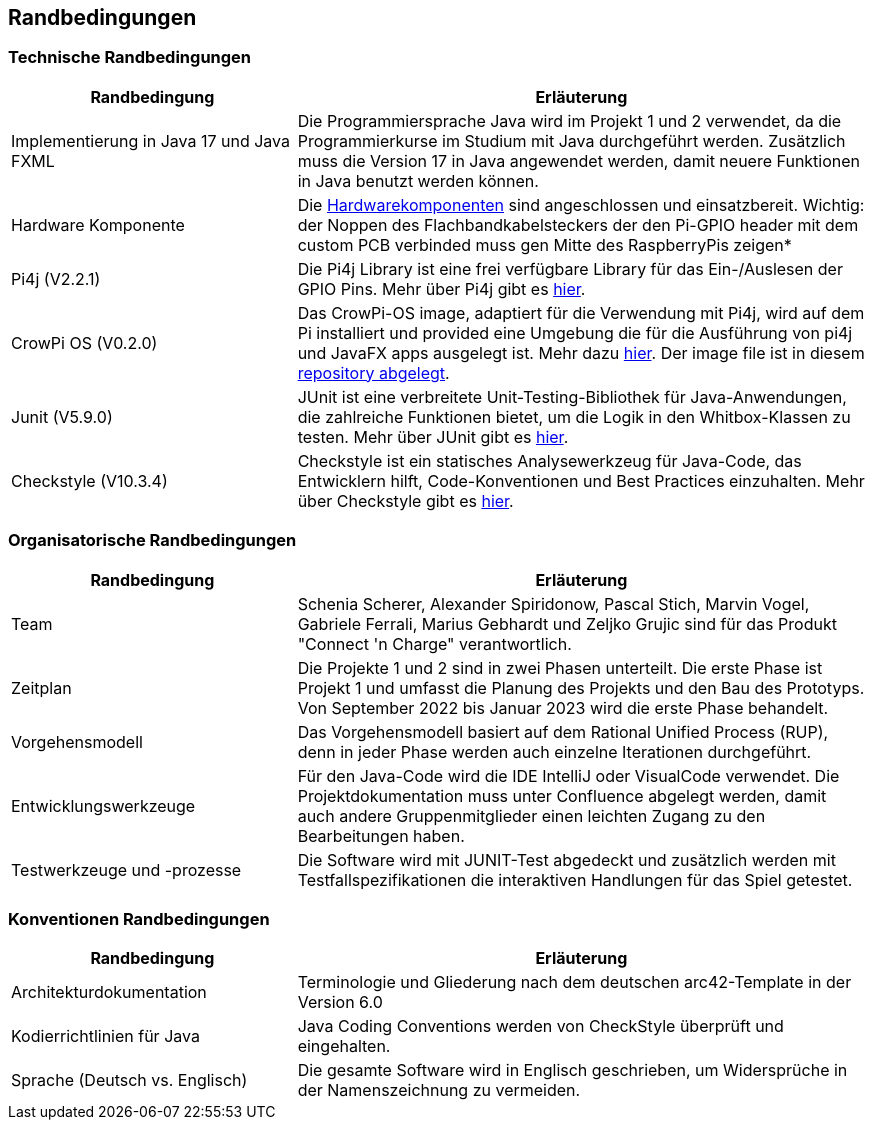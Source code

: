 [[section-architecture-constraints]]
== Randbedingungen
[role="arc42help"]
=== Technische Randbedingungen
****
[cols="1,2" options="header"]
|===
|*Randbedingung* |*Erläuterung*
//Row 1
|Implementierung in Java 17 und Java FXML
|Die Programmiersprache Java wird im Projekt 1 und 2 verwendet, da die Programmierkurse im Studium mit Java durchgeführt werden. Zusätzlich muss die Version 17 in Java angewendet werden, damit neuere Funktionen in Java benutzt werden können.
//Row 2
|Hardware Komponente
|Die link:../hardware/Hardware.adoc[Hardwarekomponenten] sind angeschlossen und einsatzbereit. Wichtig: der Noppen des Flachbandkabelsteckers der den Pi-GPIO header mit dem custom PCB verbinded muss gen Mitte des RaspberryPis zeigen*
//Row 3
|Pi4j (V2.2.1)
|Die Pi4j Library ist eine frei verfügbare Library für das Ein-/Auslesen der GPIO Pins. Mehr über Pi4j gibt es https://pi4j.com/about/new-in-v2/[hier]. 

|CrowPi OS (V0.2.0)
|Das CrowPi-OS image, adaptiert für die Verwendung mit Pi4j, wird auf dem Pi installiert und provided eine Umgebung die für die Ausführung von pi4j und JavaFX apps ausgelegt ist. Mehr dazu https://pi4j.com/getting-started/crowpi/crowpi-os/[hier]. Der image file ist in diesem link:../hardware/resources/crowpi-0.2.0.img.zip[repository abgelegt].
//Row 4
|Junit (V5.9.0)
|JUnit ist eine verbreitete Unit-Testing-Bibliothek für Java-Anwendungen, die zahlreiche Funktionen bietet, um die Logik in den Whitbox-Klassen zu testen. Mehr über JUnit gibt es https://junit.org/junit5/docs/current/user-guide/[hier]. 
//Row 5
|Checkstyle  (V10.3.4)
|Checkstyle ist ein statisches Analysewerkzeug für Java-Code, das Entwicklern hilft, Code-Konventionen und Best Practices einzuhalten. Mehr über Checkstyle gibt es https://checkstyle.sourceforge.io/[hier]. 
|===
****

=== Organisatorische  Randbedingungen
****
[cols="1,2" options="header"]
|===
|*Randbedingung* |*Erläuterung*
//Row 1
|Team
|Schenia Scherer, Alexander Spiridonow, Pascal Stich, Marvin Vogel, Gabriele Ferrali, Marius Gebhardt und Zeljko Grujic sind für das Produkt "Connect 'n Charge" verantwortlich.
//Row 2
|Zeitplan
|Die Projekte 1 und 2 sind in zwei Phasen unterteilt. Die erste Phase ist Projekt 1 und umfasst die Planung des Projekts und den Bau des Prototyps. Von September 2022 bis Januar 2023 wird die erste Phase behandelt.
//Row 3
|Vorgehensmodell
|Das Vorgehensmodell basiert auf dem Rational Unified Process (RUP), denn in jeder Phase werden auch einzelne Iterationen durchgeführt.
//Row 4
|Entwicklungswerkzeuge
|Für den Java-Code wird die IDE IntelliJ oder VisualCode verwendet. Die Projektdokumentation muss unter Confluence abgelegt werden, damit auch andere Gruppenmitglieder einen leichten Zugang zu den Bearbeitungen haben.
//Row 5
|Testwerkzeuge und -prozesse
|Die Software wird mit JUNIT-Test abgedeckt und zusätzlich werden mit Testfallspezifikationen die interaktiven Handlungen für das Spiel getestet.
|===
****

=== Konventionen  Randbedingungen
****
[cols="1,2" options="header"]
|===
|*Randbedingung* |*Erläuterung*
//Row 1
|Architekturdokumentation
|Terminologie und Gliederung nach dem deutschen arc42-Template in der Version 6.0
//Row 2
|Kodierrichtlinien für Java
|Java Coding Conventions werden von CheckStyle überprüft und eingehalten.
//Row 3
|Sprache (Deutsch vs. Englisch)
|Die gesamte Software wird in Englisch geschrieben, um Widersprüche in der Namenszeichnung zu vermeiden.
|===
****

